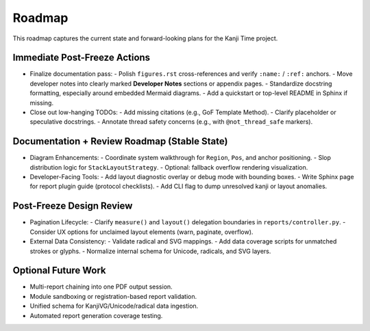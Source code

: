 =======
Roadmap
=======

This roadmap captures the current state and forward-looking plans for the Kanji Time project.

Immediate Post-Freeze Actions
-----------------------------

- Finalize documentation pass:
  - Polish ``figures.rst`` cross-references and verify ``:name:`` / ``:ref:`` anchors.
  - Move developer notes into clearly marked **Developer Notes** sections or appendix pages.
  - Standardize docstring formatting, especially around embedded Mermaid diagrams.
  - Add a quickstart or top-level README in Sphinx if missing.

- Close out low-hanging TODOs:
  - Add missing citations (e.g., GoF Template Method).
  - Clarify placeholder or speculative docstrings.
  - Annotate thread safety concerns (e.g., with ``@not_thread_safe`` markers).

Documentation + Review Roadmap (Stable State)
---------------------------------------------

- Diagram Enhancements:
  - Coordinate system walkthrough for ``Region``, ``Pos``, and anchor positioning.
  - Slop distribution logic for ``StackLayoutStrategy``.
  - Optional: fallback overflow rendering visualization.

- Developer-Facing Tools:
  - Add layout diagnostic overlay or debug mode with bounding boxes.
  - Write Sphinx page for report plugin guide (protocol checklists).
  - Add CLI flag to dump unresolved kanji or layout anomalies.

Post-Freeze Design Review
--------------------------

- Pagination Lifecycle:
  - Clarify ``measure()`` and ``layout()`` delegation boundaries in ``reports/controller.py``.
  - Consider UX options for unclaimed layout elements (warn, paginate, overflow).

- External Data Consistency:
  - Validate radical and SVG mappings.
  - Add data coverage scripts for unmatched strokes or glyphs.
  - Normalize internal schema for Unicode, radicals, and SVG layers.

Optional Future Work
--------------------

- Multi-report chaining into one PDF output session.
- Module sandboxing or registration-based report validation.
- Unified schema for KanjiVG/Unicode/radical data ingestion.
- Automated report generation coverage testing.
